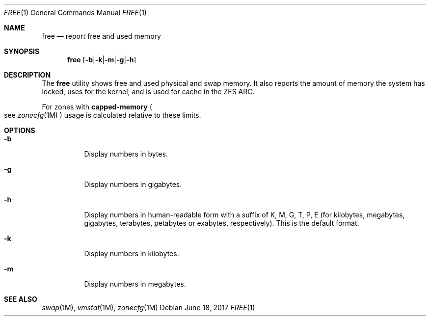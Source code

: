 .\"
.\" This file and its contents are supplied under the terms of the
.\" Common Development and Distribution License ("CDDL"), version 1.0.
.\" You may only use this file in accordance with the terms of version
.\" 1.0 of the CDDL.
.\"
.\" A full copy of the text of the CDDL should have accompanied this
.\" source.  A copy of the CDDL is also available via the Internet at
.\" http://www.illumos.org/license/CDDL.
.\"
.\"
.\" Copyright 2017 Sebastian Wiedenroth
.\"
.Dd June 18, 2017
.Dt FREE 1
.Os
.Sh NAME
.Nm free
.Nd report free and used memory
.Sh SYNOPSIS
.Nm free
.Op Fl b Ns | Ns Fl k Ns | Ns Fl m Ns | Ns Fl g Ns | Ns Fl h
.Sh DESCRIPTION
The
.Nm
utility shows free and used physical and swap memory.
It also reports the amount of memory the system has locked, uses for the kernel,
and is used for cache in the ZFS ARC.
.Pp
For zones with
.Sy capped-memory
.Po see
.Xr zonecfg 1M
.Pc
usage is calculated relative to these limits.
.Sh OPTIONS
.Bl -tag -width Ds
.It Fl b
Display numbers in bytes.
.It Fl g
Display numbers in gigabytes.
.It Fl h
Display numbers in human-readable form with a suffix of K, M, G, T, P, E (for
kilobytes, megabytes, gigabytes, terabytes, petabytes or exabytes,
respectively).
This is the default format.
.It Fl k
Display numbers in kilobytes.
.It Fl m
Display numbers in megabytes.
.El
.Sh SEE ALSO
.Xr swap 1M ,
.Xr vmstat 1M ,
.Xr zonecfg 1M
